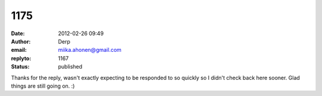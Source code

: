 1175
####
:date: 2012-02-26 09:49
:author: Derp
:email: miika.ahonen@gmail.com
:replyto: 1167
:status: published

Thanks for the reply, wasn't exactly expecting to be responded to so quickly so I didn't check back here sooner. Glad things are still going on. :)
